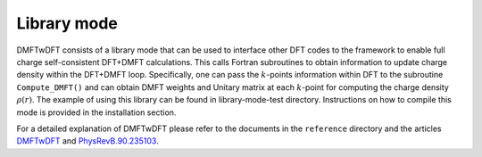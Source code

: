 .. _labellibrary:

Library mode
============

DMFTwDFT consists of a library mode that can be used to interface other DFT codes to the framework to enable full charge self-consistent DFT+DMFT calculations. This calls Fortran subroutines to obtain information to update charge density within the DFT+DMFT loop. Specifically, one can pass the :math:`k`-points information within DFT to the subroutine ``Compute_DMFT()`` and can obtain DMFT weights and Unitary matrix at each :math:`k`-point for computing the charge density :math:`\rho(r)`. The example of using this library can be found in library-mode-test directory. Instructions on how to compile this mode is provided in the installation section. 

For a detailed explanation of DMFTwDFT please refer to the documents in the ``reference`` directory and the articles `DMFTwDFT <https://arxiv.org/abs/2002.00068>`_ and `PhysRevB.90.235103 <https://journals.aps.org/prb/pdf/10.1103/PhysRevB.90.235103>`_. 